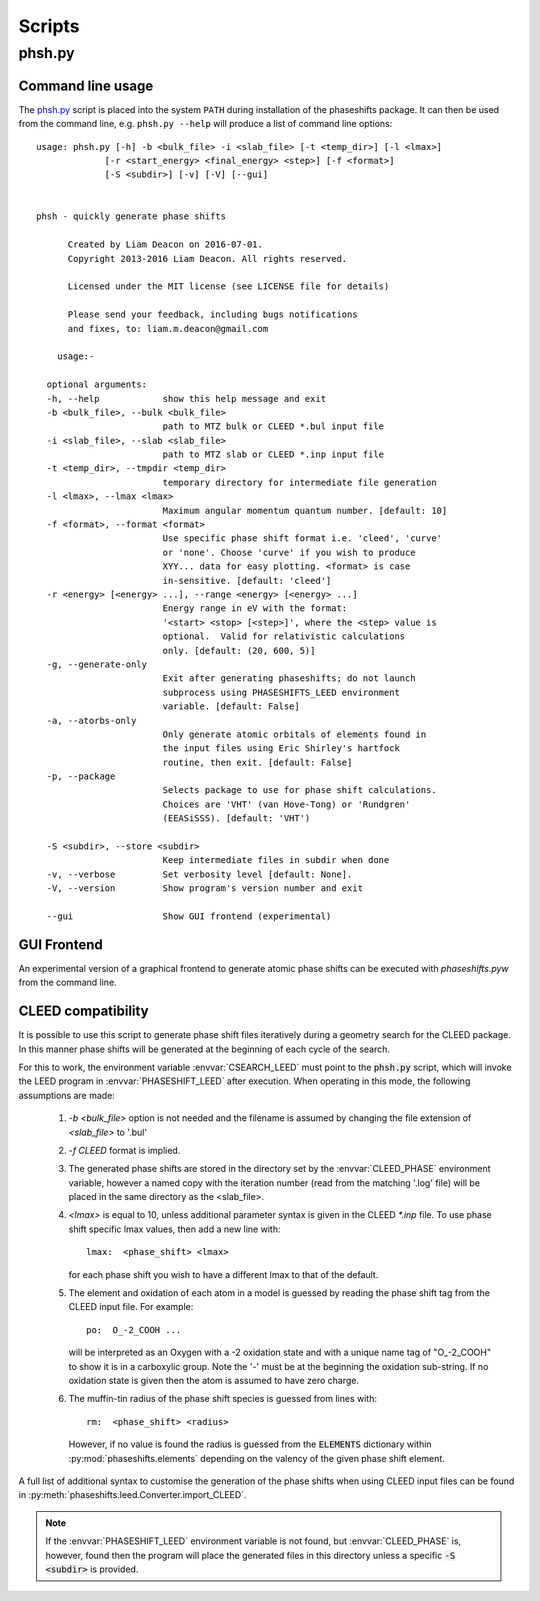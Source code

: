 .. _scripts:

*******
Scripts
*******

.. _phsh:

phsh.py
=======

Command line usage
------------------

The `phsh.py`_ script is placed into the system ``PATH`` during installation 
of the phaseshifts package. It can then be used from the command line, e.g. 
``phsh.py --help`` will produce a list of command line options::

  usage: phsh.py [-h] -b <bulk_file> -i <slab_file> [-t <temp_dir>] [-l <lmax>]
               [-r <start_energy> <final_energy> <step>] [-f <format>] 
               [-S <subdir>] [-v] [-V] [--gui]


  phsh - quickly generate phase shifts

        Created by Liam Deacon on 2016-07-01.
        Copyright 2013-2016 Liam Deacon. All rights reserved.

        Licensed under the MIT license (see LICENSE file for details)

        Please send your feedback, including bugs notifications
        and fixes, to: liam.m.deacon@gmail.com

      usage:-

    optional arguments:
    -h, --help            show this help message and exit
    -b <bulk_file>, --bulk <bulk_file>
                          path to MTZ bulk or CLEED *.bul input file
    -i <slab_file>, --slab <slab_file>
                          path to MTZ slab or CLEED *.inp input file
    -t <temp_dir>, --tmpdir <temp_dir>
                          temporary directory for intermediate file generation
    -l <lmax>, --lmax <lmax>
                          Maximum angular momentum quantum number. [default: 10]
    -f <format>, --format <format>
                          Use specific phase shift format i.e. 'cleed', 'curve' 
                          or 'none'. Choose 'curve' if you wish to produce  
                          XYY... data for easy plotting. <format> is case 
                          in-sensitive. [default: 'cleed']
    -r <energy> [<energy> ...], --range <energy> [<energy> ...]
                          Energy range in eV with the format: 
                          '<start> <stop> [<step>]', where the <step> value is 
                          optional.  Valid for relativistic calculations 
                          only. [default: (20, 600, 5)]
    -g, --generate-only
                          Exit after generating phaseshifts; do not launch 
                          subprocess using PHASESHIFTS_LEED environment 
                          variable. [default: False]
    -a, --atorbs-only
                          Only generate atomic orbitals of elements found in 
                          the input files using Eric Shirley's hartfock 
                          routine, then exit. [default: False]
    -p, --package
                          Selects package to use for phase shift calculations. 
                          Choices are 'VHT' (van Hove-Tong) or 'Rundgren' 
                          (EEASiSSS). [default: 'VHT')
    
    -S <subdir>, --store <subdir>
                          Keep intermediate files in subdir when done
    -v, --verbose         Set verbosity level [default: None].
    -V, --version         Show program's version number and exit
    
    --gui                 Show GUI frontend (experimental)

GUI Frontend
------------

An experimental version of a graphical frontend to generate atomic phase 
shifts can be executed with `phaseshifts.pyw` from the command line.

CLEED compatibility
-------------------
It is possible to use this script to generate phase shift files iteratively 
during a geometry search for the CLEED package. In this manner phase shifts 
will be generated at the beginning of each cycle of the search.

For this to work, the environment variable :envvar:`CSEARCH_LEED` must point 
to the :code:`phsh.py` script, which will invoke the LEED program in 
:envvar:`PHASESHIFT_LEED` after execution. When operating in this mode, 
the following assumptions are made:

 1. `-b <bulk_file>` option is not needed and the filename is assumed by 
    changing the file extension of `<slab_file>` to '.bul'
 2. `-f CLEED` format is implied.
 3. The generated phase shifts are stored in the directory set by the 
    :envvar:`CLEED_PHASE` environment variable, however a named copy with the 
    iteration number (read from the matching '.log' file) will be placed in the 
    same directory as the <slab_file>.
 4. `<lmax>` is equal to 10, unless additional parameter syntax is given in 
    the CLEED `\*.inp` file. To use phase shift specific lmax values, then 
    add a new line with::
    
        lmax:  <phase_shift> <lmax>
        
    for each phase shift you wish to have a different lmax to that of 
    the default.
 5. The element and oxidation of each atom in a model is guessed by reading 
    the phase shift tag from the CLEED input file. For example::
    
        po:  O_-2_COOH ...
    
    will be interpreted as an Oxygen with a -2 oxidation state and with a 
    unique name tag of "O\_-2_COOH" to show it is in a carboxylic group. 
    Note the '-' must be at the beginning the oxidation sub-string. 
    If no oxidation state is given then the atom is assumed to have zero charge.
 6. The muffin-tin radius of the phase shift species is guessed from lines 
    with::

        rm:  <phase_shift> <radius>
 
    However, if no value is found the radius is guessed from the 
    :code:`ELEMENTS` dictionary within :py:mod:`phaseshifts.elements` 
    depending on the valency of the given phase shift element.
  
A full list of additional syntax to customise the generation of the phase 
shifts when using CLEED input files can be found in 
:py:meth:`phaseshifts.leed.Converter.import_CLEED`.

.. note::
  If the :envvar:`PHASESHIFT_LEED` environment variable is not found, but 
  :envvar:`CLEED_PHASE` is, however, found then the program will place the 
  generated files in this directory unless a specific :code:`-S <subdir>` 
  is provided.

